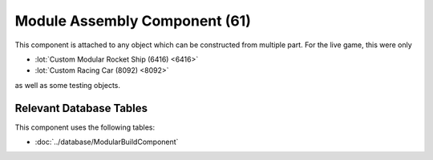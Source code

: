 Module Assembly Component (61)
------------------------------

This component is attached to any object which can be constructed
from multiple part. For the live game, this were only

* :lot:`Custom Modular Rocket Ship (6416) <6416>`
* :lot:`Custom Racing Car (8092) <8092>`

as well as some testing objects.

Relevant Database Tables
........................

This component uses the following tables:

* :doc:`../database/ModularBuildComponent`
